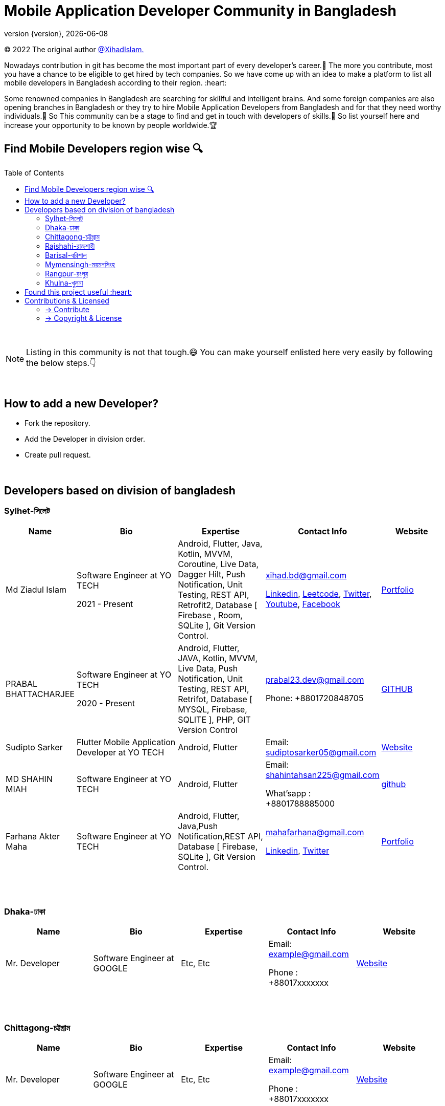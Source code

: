 = Mobile Application Developer Community in Bangladesh
;
:revnumber: {version}
:revdate: {localdate}
:toc:
:toc-placement!:


(C) 2022 The original author  https://github.com/xihadulislam/[@XihadIslam.]


Nowadays contribution in git has become the most important part of every developer's career.🤩 The more you contribute, most you have a chance to be eligible to get hired by tech companies. So we have come up with an idea to make a platform to list all mobile developers in Bangladesh according to their region. :heart:

Some renowned companies in Bangladesh are searching for skillful and intelligent brains. And some foreign companies are also opening branches in Bangladesh or they try to hire Mobile Application Developers from Bangladesh and for that they need worthy individuals.🥇 So This community can be a stage to find and get in touch with developers of skills.💪 So list yourself here and increase your opportunity to be known by people worldwide.🏆


== Find Mobile Developers region wise 🔍


toc::[]

{nbsp} +

NOTE:  Listing in this community is not that tough.😄 You can make yourself enlisted here very easily by following the below steps.👇

{nbsp} +

== How to add a new Developer?

* Fork the repository.
* Add the Developer in division order.
* Create pull request.

{nbsp} +

== Developers based on division of bangladesh

=== Sylhet-সিলেট

[cols="15%,25%,20%,20%,15%"]
|===
|Name |Bio |Expertise |Contact Info |Website

// start from here
|Md Ziadul Islam
|Software Engineer at YO TECH

2021 - Present

|Android, Flutter, Java, Kotlin, MVVM, Coroutine, Live Data, Dagger Hilt, Push Notification, Unit Testing, REST API, Retrofit2, Database [ Firebase , Room, SQLite ], Git Version Control.
|xihad.bd@gmail.com

https://www.linkedin.com/in/xihadislam/[Linkedin], https://leetcode.com/xihadislam/[Leetcode], https://twitter.com/xihadulislam/[Twitter], https://www.youtube.com/channel/UCz5x81XnMGnW5KB5lYQsN9Q/[Youtube], https://www.facebook.com/xihadislam00/[Facebook]

|https://xihadulislam.github.io/[Portfolio]
// end of a table


// start from here
|PRABAL BHATTACHARJEE
|Software Engineer at YO TECH

2020 - Present
|Android, Flutter, JAVA, Kotlin, MVVM, Live Data, Push Notification, Unit Testing, REST API, Retrifot, Database [ MYSQL, Firebase, SQLITE ], PHP, GIT Version Control
|prabal23.dev@gmail.com

Phone: +8801720848705
|https://github.com/Prabal23/[GITHUB]

// start from here
|Sudipto Sarker
|Flutter Mobile Application Developer at YO TECH
|Android, Flutter
|Email: sudiptosarker05@gmail.com
|https://sudiptosk08.github.io/[Website]
// end of a table

// start from here
|MD SHAHIN MIAH
|Software Engineer at YO TECH
|Android, Flutter
|Email: shahintahsan225@gmail.com

What'sapp : +8801788885000
|https://github.com/ShahinMohammad-insaneCoder[github]
// end of a table

// start from here
|Farhana Akter Maha
|Software Engineer at YO TECH
|Android, Flutter, Java,Push Notification,REST API, Database [ Firebase, SQLite ], Git Version Control.
|mahafarhana@gmail.com

https://www.linkedin.com/in/farhana-maha-0bb925164/[Linkedin], https://twitter.com/Farhanamaha/[Twitter]

|https://github.com/mahafarhana/[Portfolio]
// end of a table




|===

{nbsp} +
{nbsp} +

=== Dhaka-ঢাকা

|===
|Name |Bio |Expertise |Contact Info |Website

|Mr. Developer
|Software Engineer at GOOGLE
|Etc, Etc
|Email: example@gmail.com

Phone : +88017xxxxxxx

|https://example.com/[Website]



|===

{nbsp} +
{nbsp} +


=== Chittagong-চট্টগ্রাম

|===
|Name |Bio |Expertise |Contact Info |Website

|Mr. Developer
|Software Engineer at GOOGLE
|Etc, Etc
|Email: example@gmail.com

Phone : +88017xxxxxxx

|https://example.com/[Website]



|===

{nbsp} +
{nbsp} +


=== Rajshahi-রাজশাহী

|===
|Name |Bio |Expertise |Contact Info |Website

|Mr. Developer
|Software Engineer at GOOGLE
|Etc, Etc
|Email: example@gmail.com

Phone : +88017xxxxxxx

|https://example.com/[Website]


|===

{nbsp} +
{nbsp} +


=== Barisal-বরিশাল

|===
|Name |Bio |Expertise |Contact Info |Website

|Farhana Akter Maha
|Software Engineer at GOOGLE
|Etc, Etc
|Email: example@gmail.com

Phone : +88017xxxxxxx

|https://example.com/[Website]


|===

{nbsp} +
{nbsp} +


=== Mymensingh-ময়মনসিংহ

|===
|Name |Bio |Expertise |Contact Info |Website

|Mr. Developer
|Software Engineer at GOOGLE
|Etc, Etc
|Email: example@gmail.com

Phone : +88017xxxxxxx

|https://example.com/[Website]


|===

{nbsp} +
{nbsp} +



=== Rangpur-রংপুর

|===
|Name |Bio |Expertise |Contact Info |Website

|Mr. Developer
|Software Engineer at GOOGLE
|Etc, Etc
|Email: example@gmail.com

Phone : +88017xxxxxxx

|https://example.com/[Website]


|===

{nbsp} +
{nbsp} +


=== Khulna-খুলনা

|===
|Name |Bio |Expertise |Contact Info |Website

|Mr. Developer
|Software Engineer at GOOGLE
|Etc, Etc
|Email: example@gmail.com

Phone : +88017xxxxxxx

|https://example.com/[Website]


|===

{nbsp} +
{nbsp} +




## Found this project useful :heart:
* Support by clicking the :star: button on the upper right of this page. :v:

{nbsp} +

NOTE: Updating it on daily basis as much as possible, work in progess[WIP].


{nbsp} +
{nbsp} +



== Contributions & Licensed

=== -> Contribute

 Contributions are always welcome!Create a pull request.

=== -> Copyright & License

Licensed under the MIT License, see the link:LICENSE[LICENSE] file for details.
